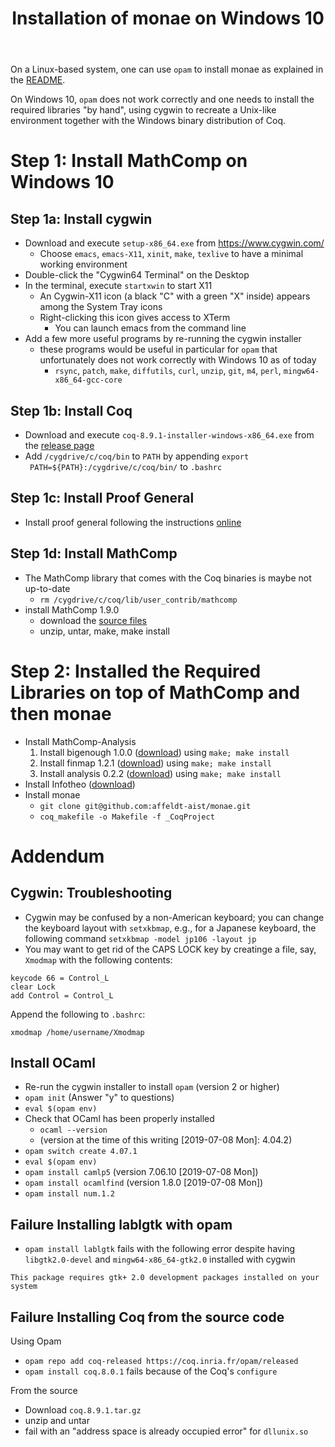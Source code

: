 #+TITLE: Installation of monae on Windows 10

On a Linux-based system, one can use ~opam~ to install monae as
explained in the [[file:README.org][README]].

On Windows 10, ~opam~ does not work correctly and one needs to install
the required libraries "by hand", using cygwin to recreate a Unix-like
environment together with the Windows binary distribution of Coq.

* Step 1: Install MathComp on Windows 10
** Step 1a: Install cygwin

 - Download and execute ~setup-x86_64.exe~ from [[https://www.cygwin.com/][https://www.cygwin.com/]]
   + Choose ~emacs~, ~emacs-X11~, ~xinit~, ~make~, ~texlive~ to have a
     minimal working environment
 - Double-click the "Cygwin64 Terminal" on the Desktop
 - In the terminal, execute ~startxwin~ to start X11
   + An Cygwin-X11 icon (a black "C" with a green "X" inside) appears
     among the System Tray icons
   + Right-clicking this icon gives access to XTerm
     * You can launch emacs from the command line
 - Add a few more useful programs by re-running the cygwin installer
   + these programs would be useful in particular for ~opam~ that
     unfortunately does not work correctly with Windows 10 as of today
     + ~rsync~, ~patch~, ~make~, ~diffutils~, ~curl~, ~unzip~, ~git~,
       ~m4~, ~perl~, ~mingw64-x86_64-gcc-core~
** Step 1b: Install Coq

 - Download and execute ~coq-8.9.1-installer-windows-x86_64.exe~ from
   the [[https://github.com/coq/coq/releases/latest][release page]]
 - Add ~/cygdrive/c/coq/bin~ to ~PATH~ by appending ~export
   PATH=${PATH}:/cygdrive/c/coq/bin/~ to ~.bashrc~

** Step 1c: Install Proof General

 - Install proof general following the instructions [[https://proofgeneral.github.io/][online]]

** Step 1d: Install MathComp

 - The MathComp library that comes with the Coq binaries is maybe not
   up-to-date
   + ~rm /cygdrive/c/coq/lib/user_contrib/mathcomp~
 - install MathComp 1.9.0
   + download the [[https://github.com/math-comp/math-comp/releases][source files]]
   + unzip, untar, make, make install

* Step 2: Installed the Required Libraries on top of MathComp and then monae

 - Install MathComp-Analysis
   1. Install bigenough 1.0.0 ([[https://github.com/math-comp/bigenough][download]]) using ~make; make install~
   2. Install finmap 1.2.1 ([[https://github.com/math-comp/finmap][download]]) using ~make; make install~
   3. Install analysis 0.2.2 ([[https://github.com/math-comp/analysis][download]]) using ~make; make install~
 - Install Infotheo ([[https://github.com/affeldt-aist/infotheo][download]])
 - Install monae
   + ~git clone git@github.com:affeldt-aist/monae.git~
   + ~coq_makefile -o Makefile -f _CoqProject~

* Addendum
** Cygwin: Troubleshooting

 - Cygwin may be confused by a non-American keyboard; you can change
   the keyboard layout with ~setxkbmap~, e.g., for a Japanese keyboard,
   the following command ~setxkbmap -model jp106 -layout jp~
 - You may want to get rid of the CAPS LOCK key by creatinge a file,
   say, ~Xmodmap~ with the following contents:
 #+BEGIN_SRC
 keycode 66 = Control_L
 clear Lock
 add Control = Control_L
 #+END_SRC
   Append the following to ~.bashrc~:
 #+BEGIN_SRC
 xmodmap /home/username/Xmodmap
 #+END_SRC

** Install OCaml

- Re-run the cygwin installer to install ~opam~ (version 2 or higher)
- ~opam init~ (Answer "y" to questions)
- ~eval $(opam env)~
- Check that OCaml has been properly installed
  + ~ocaml --version~
  + (version at the time of this writing [2019-07-08 Mon]: 4.04.2)
- ~opam switch create 4.07.1~
- ~eval $(opam env)~
- ~opam install camlp5~ (version 7.06.10 [2019-07-08 Mon])
- ~opam install ocamlfind~ (version 1.8.0 [2019-07-08 Mon])
- ~opam install num.1.2~

** Failure Installing lablgtk with opam

- ~opam install lablgtk~ fails with the following error despite having
  ~libgtk2.0-devel~ and ~mingw64-x86_64-gtk2.0~ installed with cygwin
#+BEGIN_SRC
This package requires gtk+ 2.0 development packages installed on your system
#+END_SRC

** Failure Installing Coq from the source code
**** Using Opam

- ~opam repo add coq-released https://coq.inria.fr/opam/released~
- ~opam install coq.8.0.1~ fails because of the Coq's ~configure~

**** From the source

- Download ~coq.8.9.1.tar.gz~
- unzip and untar
- fail with an "address space is already occupied error" for ~dllunix.so~









